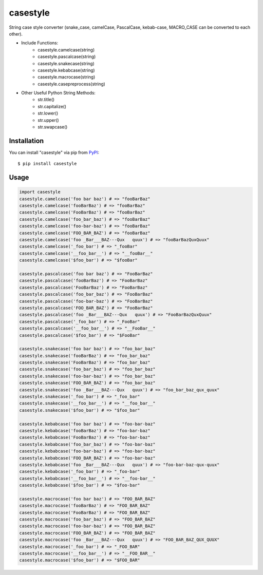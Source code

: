casestyle
==========
String case style converter (snake_case, camelCase, PascalCase, kebab-case, MACRO_CASE can be converted to each other).

* Include Functions:
    * casestyle.camelcase(string)
    * casestyle.pascalcase(string)
    * casestyle.snakecase(string)
    * casestyle.kebabcase(string)
    * casestyle.macrocase(string)
    * casestyle.casepreprocess(string)

* Other Useful Python String Methods:
    * str.title()
    * str.capitalize()
    * str.lower()
    * str.upper()
    * str.swapcase()

Installation
--------------

You can install "casestyle" via pip from `PyPI <https://pypi.python.org/pypi/casestyle>`_:

::

    $ pip install casestyle
	
Usage
-------

.. code-block:: python

    import casestyle
    casestyle.camelcase('foo bar baz') # => "fooBarBaz"
    casestyle.camelcase('fooBarBaz') # => "fooBarBaz"
    casestyle.camelcase('FooBarBaz') # => "fooBarBaz"
    casestyle.camelcase('foo_bar_baz') # => "fooBarBaz"
    casestyle.camelcase('foo-bar-baz') # => "fooBarBaz"
    casestyle.camelcase('FOO_BAR_BAZ') # => "fooBarBaz"
    casestyle.camelcase('foo _Bar___BAZ---Qux   quux') # => "fooBarBazQuxQuux"
    casestyle.camelcase('_foo_bar') # => "_fooBar"
    casestyle.camelcase('__foo_bar__') # => "__fooBar__"
    casestyle.camelcase('$foo_bar') # => "$fooBar"

    casestyle.pascalcase('foo bar baz') # => "FooBarBaz"
    casestyle.pascalcase('fooBarBaz') # => "FooBarBaz"
    casestyle.pascalcase('FooBarBaz') # => "FooBarBaz"
    casestyle.pascalcase('foo_bar_baz') # => "FooBarBaz"
    casestyle.pascalcase('foo-bar-baz') # => "FooBarBaz"
    casestyle.pascalcase('FOO_BAR_BAZ') # => "FooBarBaz"
    casestyle.pascalcase('foo _Bar___BAZ---Qux   quux') # => "FooBarBazQuxQuux"
    casestyle.pascalcase('_foo_bar') # => "_FooBar"
    casestyle.pascalcase('__foo_bar__') # => "__FooBar__"
    casestyle.pascalcase('$foo_bar') # => "$FooBar"

    casestyle.snakecase('foo bar baz') # => "foo_bar_baz"
    casestyle.snakecase('fooBarBaz') # => "foo_bar_baz"
    casestyle.snakecase('FooBarBaz') # => "foo_bar_baz"
    casestyle.snakecase('foo_bar_baz') # => "foo_bar_baz"
    casestyle.snakecase('foo-bar-baz') # => "foo_bar_baz"
    casestyle.snakecase('FOO_BAR_BAZ') # => "foo_bar_baz"
    casestyle.snakecase('foo _Bar___BAZ---Qux   quux') # => "foo_bar_baz_qux_quux"
    casestyle.snakecase('_foo_bar') # => "_foo_bar"
    casestyle.snakecase('__foo_bar__') # => "__foo_bar__"
    casestyle.snakecase('$foo_bar') # => "$foo_bar"

    casestyle.kebabcase('foo bar baz') # => "foo-bar-baz"
    casestyle.kebabcase('fooBarBaz') # => "foo-bar-baz"
    casestyle.kebabcase('FooBarBaz') # => "foo-bar-baz"
    casestyle.kebabcase('foo_bar_baz') # => "foo-bar-baz"
    casestyle.kebabcase('foo-bar-baz') # => "foo-bar-baz"
    casestyle.kebabcase('FOO_BAR_BAZ') # => "foo-bar-baz"
    casestyle.kebabcase('foo _Bar___BAZ---Qux   quux') # => "foo-bar-baz-qux-quux"
    casestyle.kebabcase('_foo_bar') # => "_foo-bar"
    casestyle.kebabcase('__foo_bar__') # => "__foo-bar__"
    casestyle.kebabcase('$foo_bar') # => "$foo-bar"

    casestyle.macrocase('foo bar baz') # => "FOO_BAR_BAZ"
    casestyle.macrocase('fooBarBaz') # => "FOO_BAR_BAZ"
    casestyle.macrocase('FooBarBaz') # => "FOO_BAR_BAZ"
    casestyle.macrocase('foo_bar_baz') # => "FOO_BAR_BAZ"
    casestyle.macrocase('foo-bar-baz') # => "FOO_BAR_BAZ"
    casestyle.macrocase('FOO_BAR_BAZ') # => "FOO_BAR_BAZ"
    casestyle.macrocase('foo _Bar___BAZ---Qux   quux') # => "FOO_BAR_BAZ_QUX_QUUX"
    casestyle.macrocase('_foo_bar') # => "_FOO_BAR"
    casestyle.macrocase('__foo_bar__') # => "__FOO_BAR__"
    casestyle.macrocase('$foo_bar') # => "$FOO_BAR"
